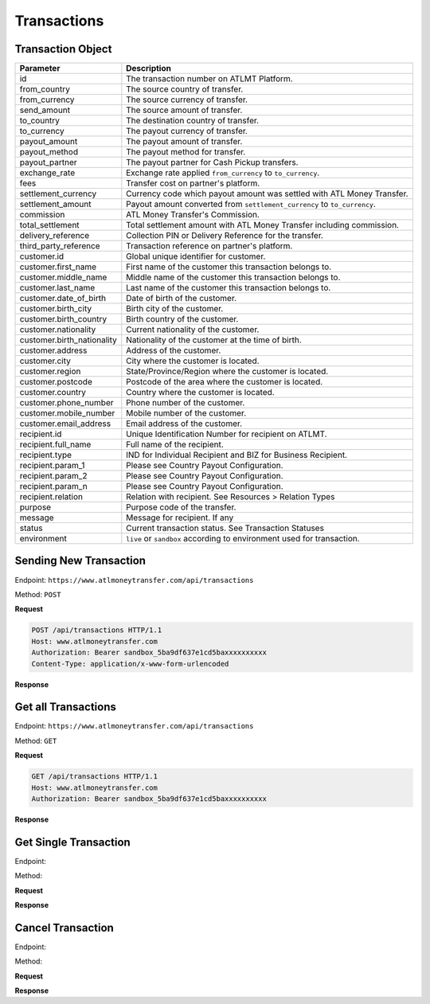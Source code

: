 Transactions
============

Transaction Object
------------------

+------------------------------+-------------------------------------------------------------------------------------+
| Parameter                    | Description                                                                         |
+==============================+=====================================================================================+
| id                           | The transaction number on ATLMT Platform.                                           |
+------------------------------+-------------------------------------------------------------------------------------+
| from_country                 | The source country of transfer.                                                     |
+------------------------------+-------------------------------------------------------------------------------------+
| from_currency                | The source currency of transfer.                                                    |
+------------------------------+-------------------------------------------------------------------------------------+
| send_amount                  | The source amount of transfer.                                                      |
+------------------------------+-------------------------------------------------------------------------------------+
| to_country                   | The destination country of transfer.                                                |
+------------------------------+-------------------------------------------------------------------------------------+
| to_currency                  | The payout currency of transfer.                                                    |
+------------------------------+-------------------------------------------------------------------------------------+
| payout_amount                | The payout amount of transfer.                                                      |
+------------------------------+-------------------------------------------------------------------------------------+
| payout_method                | The payout method for transfer.                                                     |
+------------------------------+-------------------------------------------------------------------------------------+
| payout_partner               | The payout partner for Cash Pickup transfers.                                       |
+------------------------------+-------------------------------------------------------------------------------------+
| exchange_rate                | Exchange rate applied ``from_currency`` to ``to_currency``.                         |
+------------------------------+-------------------------------------------------------------------------------------+
| fees                         | Transfer cost on partner's platform.                                                |
+------------------------------+-------------------------------------------------------------------------------------+
| settlement_currency          | Currency code which payout amount was settled with ATL Money Transfer.              |
+------------------------------+-------------------------------------------------------------------------------------+
| settlement_amount            | Payout amount converted from ``settlement_currency`` to ``to_currency``.            |
+------------------------------+-------------------------------------------------------------------------------------+
| commission                   | ATL Money Transfer's Commission.                                                    |
+------------------------------+-------------------------------------------------------------------------------------+
| total_settlement             | Total settlement amount with ATL Money Transfer including commission.               |
+------------------------------+-------------------------------------------------------------------------------------+
| delivery_reference           | Collection PIN or Delivery Reference for the transfer.                              |
+------------------------------+-------------------------------------------------------------------------------------+
| third_party_reference        | Transaction reference on partner's platform.                                        |
+------------------------------+-------------------------------------------------------------------------------------+
| customer.id                  | Global unique identifier for customer.                                              |
+------------------------------+-------------------------------------------------------------------------------------+
| customer.first_name          | First name of the customer this transaction belongs to.                             |
+------------------------------+-------------------------------------------------------------------------------------+
| customer.middle_name         | Middle name of the customer this transaction belongs to.                            |
+------------------------------+-------------------------------------------------------------------------------------+
| customer.last_name           | Last name of the customer this transaction belongs to.                              |
+------------------------------+-------------------------------------------------------------------------------------+
| customer.date_of_birth       | Date of birth of the customer.                                                      |
+------------------------------+-------------------------------------------------------------------------------------+
| customer.birth_city          | Birth city of the customer.                                                         |
+------------------------------+-------------------------------------------------------------------------------------+
| customer.birth_country       | Birth country of the customer.                                                      |
+------------------------------+-------------------------------------------------------------------------------------+
| customer.nationality         | Current nationality of the customer.                                                |
+------------------------------+-------------------------------------------------------------------------------------+
| customer.birth_nationality   | Nationality of the customer at the time of birth.                                   |
+------------------------------+-------------------------------------------------------------------------------------+
| customer.address             | Address of the customer.                                                            |
+------------------------------+-------------------------------------------------------------------------------------+
| customer.city                | City where the customer is located.                                                 |
+------------------------------+-------------------------------------------------------------------------------------+
| customer.region              | State/Province/Region where the customer is located.                                |
+------------------------------+-------------------------------------------------------------------------------------+
| customer.postcode            | Postcode of the area where the customer is located.                                 |
+------------------------------+-------------------------------------------------------------------------------------+
| customer.country             | Country where the customer is located.                                              |
+------------------------------+-------------------------------------------------------------------------------------+
| customer.phone_number        | Phone number of the customer.                                                       |
+------------------------------+-------------------------------------------------------------------------------------+
| customer.mobile_number       | Mobile number of the customer.                                                      |
+------------------------------+-------------------------------------------------------------------------------------+
| customer.email_address       | Email address of the customer.                                                      |
+------------------------------+-------------------------------------------------------------------------------------+
| recipient.id                 | Unique Identification Number for recipient on ATLMT.                                |
+------------------------------+-------------------------------------------------------------------------------------+
| recipient.full_name          | Full name of the recipient.                                                         |
+------------------------------+-------------------------------------------------------------------------------------+
| recipient.type               | IND for Individual Recipient and BIZ for Business Recipient.                        |
+------------------------------+-------------------------------------------------------------------------------------+
| recipient.param_1            | Please see Country Payout Configuration.                                            |
+------------------------------+-------------------------------------------------------------------------------------+
| recipient.param_2            | Please see Country Payout Configuration.                                            |
+------------------------------+-------------------------------------------------------------------------------------+
| recipient.param_n            | Please see Country Payout Configuration.                                            |
+------------------------------+-------------------------------------------------------------------------------------+
| recipient.relation           | Relation with recipient. See Resources > Relation Types                             |
+------------------------------+-------------------------------------------------------------------------------------+
| purpose                      | Purpose code of the transfer.                                                       |
+------------------------------+-------------------------------------------------------------------------------------+
| message                      | Message for recipient. If any                                                       |
+------------------------------+-------------------------------------------------------------------------------------+
| status                       | Current transaction status. See Transaction Statuses                                |
+------------------------------+-------------------------------------------------------------------------------------+
| environment                  | ``live`` or ``sandbox`` according to environment used for transaction.              |
+------------------------------+-------------------------------------------------------------------------------------+

Sending New Transaction
-----------------------

Endpoint: ``https://www.atlmoneytransfer.com/api/transactions``

Method: ``POST``

**Request**

.. code-block:: console

  POST /api/transactions HTTP/1.1
  Host: www.atlmoneytransfer.com
  Authorization: Bearer sandbox_5ba9df637e1cd5baxxxxxxxxxx
  Content-Type: application/x-www-form-urlencoded

**Response**

Get all Transactions
--------------------

Endpoint: ``https://www.atlmoneytransfer.com/api/transactions``

Method: ``GET``

**Request**

.. code-block:: console

  GET /api/transactions HTTP/1.1
  Host: www.atlmoneytransfer.com
  Authorization: Bearer sandbox_5ba9df637e1cd5baxxxxxxxxxx

**Response**



Get Single Transaction
----------------------

Endpoint:

Method:

**Request**

**Response**

Cancel Transaction
------------------

Endpoint:

Method:

**Request**

**Response**
